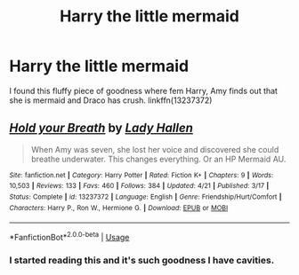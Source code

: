 #+TITLE: Harry the little mermaid

* Harry the little mermaid
:PROPERTIES:
:Author: KukkaisPrinssi
:Score: 2
:DateUnix: 1576139037.0
:DateShort: 2019-Dec-12
:FlairText: Review
:END:
I found this fluffy piece of goodness where fem Harry, Amy finds out that she is mermaid and Draco has crush. linkffn(13237372)


** [[https://www.fanfiction.net/s/13237372/1/][*/Hold your Breath/*]] by [[https://www.fanfiction.net/u/1949296/Lady-Hallen][/Lady Hallen/]]

#+begin_quote
  When Amy was seven, she lost her voice and discovered she could breathe underwater. This changes everything. Or an HP Mermaid AU.
#+end_quote

^{/Site/:} ^{fanfiction.net} ^{*|*} ^{/Category/:} ^{Harry} ^{Potter} ^{*|*} ^{/Rated/:} ^{Fiction} ^{K+} ^{*|*} ^{/Chapters/:} ^{9} ^{*|*} ^{/Words/:} ^{10,503} ^{*|*} ^{/Reviews/:} ^{133} ^{*|*} ^{/Favs/:} ^{460} ^{*|*} ^{/Follows/:} ^{384} ^{*|*} ^{/Updated/:} ^{4/21} ^{*|*} ^{/Published/:} ^{3/17} ^{*|*} ^{/Status/:} ^{Complete} ^{*|*} ^{/id/:} ^{13237372} ^{*|*} ^{/Language/:} ^{English} ^{*|*} ^{/Genre/:} ^{Friendship/Hurt/Comfort} ^{*|*} ^{/Characters/:} ^{Harry} ^{P.,} ^{Ron} ^{W.,} ^{Hermione} ^{G.} ^{*|*} ^{/Download/:} ^{[[http://www.ff2ebook.com/old/ffn-bot/index.php?id=13237372&source=ff&filetype=epub][EPUB]]} ^{or} ^{[[http://www.ff2ebook.com/old/ffn-bot/index.php?id=13237372&source=ff&filetype=mobi][MOBI]]}

--------------

*FanfictionBot*^{2.0.0-beta} | [[https://github.com/tusing/reddit-ffn-bot/wiki/Usage][Usage]]
:PROPERTIES:
:Author: FanfictionBot
:Score: 1
:DateUnix: 1576139044.0
:DateShort: 2019-Dec-12
:END:

*** I started reading this and it's such goodness I have cavities.
:PROPERTIES:
:Author: KuruoshiShichigatsu
:Score: 1
:DateUnix: 1576194029.0
:DateShort: 2019-Dec-13
:END:
